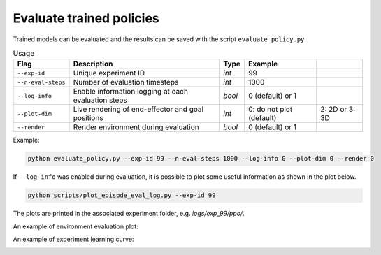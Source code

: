 *************************
Evaluate trained policies
*************************

Trained models can be evaluated and the results can be saved with the script ``evaluate_policy.py``.

.. csv-table:: Usage
   :header:  Flag , Description , Type , Example 

   ``--exp-id``,	Unique experiment ID,	*int*,	99
   ``--n-eval-steps``,	Number of evaluation timesteps,	*int*,	1000
   ``--log-info``,	Enable information logging at each evaluation steps,	*bool*,	0 (default) or 1
   ``--plot-dim``,	Live rendering of end-effector and goal positions,	*int*,	0: do not plot (default), 2: 2D or 3: 3D
   ``--render``,	Render environment during evaluation,	*bool*,	0 (default) or 1


Example:

.. code-block:: bash

   python evaluate_policy.py --exp-id 99 --n-eval-steps 1000 --log-info 0 --plot-dim 0 --render 0

If ``--log-info`` was enabled during evaluation, it is possible to plot some useful information as shown in the plot below.

.. code-block:: bash

   python scripts/plot_episode_eval_log.py --exp-id 99

The plots are printed in the associated experiment folder, e.g. `logs/exp_99/ppo/`.

An example of environment evaluation plot:

.. image:: ../images/plot_episode_eval_log.png

An example of experiment learning curve:

.. image:: ../images/reward_vs_timesteps_smoothed.png
